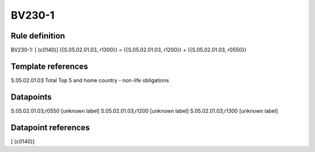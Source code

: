 =======
BV230-1
=======

Rule definition
---------------

BV230-1: [ (c0140)] {{S.05.02.01.03, r1300}} = {{S.05.02.01.03, r1200}} + {{S.05.02.01.03, r0550}}


Template references
-------------------

S.05.02.01.03 Total Top 5 and home country - non-life obligations


Datapoints
----------

S.05.02.01.03,r0550 [unknown label]
S.05.02.01.03,r1200 [unknown label]
S.05.02.01.03,r1300 [unknown label]


Datapoint references
--------------------

[ (c0140)]